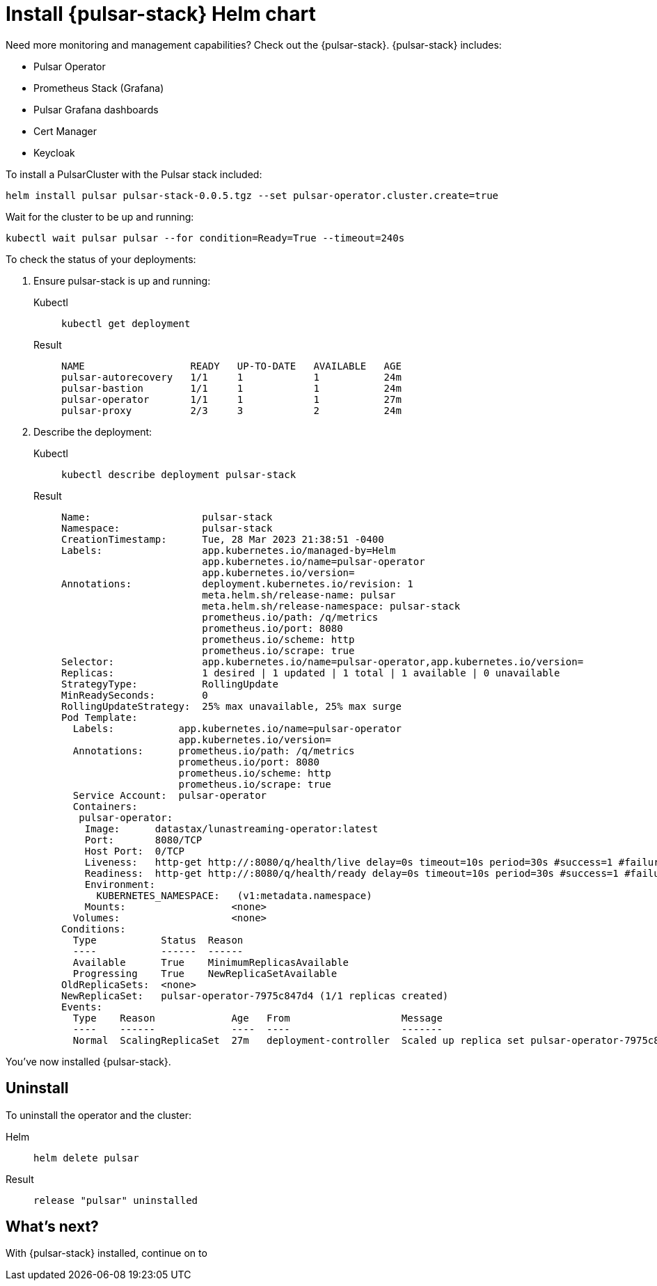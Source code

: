 = Install {pulsar-stack} Helm chart

Need more monitoring and management capabilities?
Check out the {pulsar-stack}.
{pulsar-stack} includes:

* Pulsar Operator
* Prometheus Stack (Grafana)
* Pulsar Grafana dashboards
* Cert Manager
* Keycloak

To install a PulsarCluster with the Pulsar stack included:
[source,bash]
----
helm install pulsar pulsar-stack-0.0.5.tgz --set pulsar-operator.cluster.create=true
----

Wait for the cluster to be up and running:

[source,kubectl]
----
kubectl wait pulsar pulsar --for condition=Ready=True --timeout=240s
----

To check the status of your deployments:

. Ensure pulsar-stack is up and running:
+
[tabs]
====
Kubectl::
+
--
[source,kubectl]
----
kubectl get deployment
----
--

Result::
+
--
[source,bash]
----
NAME                  READY   UP-TO-DATE   AVAILABLE   AGE
pulsar-autorecovery   1/1     1            1           24m
pulsar-bastion        1/1     1            1           24m
pulsar-operator       1/1     1            1           27m
pulsar-proxy          2/3     3            2           24m
----
--
====

. Describe the deployment:
+
[tabs]
====
Kubectl::
+
--
[source,kubectl]
----
kubectl describe deployment pulsar-stack
----
--

Result::
+
--
[source,plain]
----
Name:                   pulsar-stack
Namespace:              pulsar-stack
CreationTimestamp:      Tue, 28 Mar 2023 21:38:51 -0400
Labels:                 app.kubernetes.io/managed-by=Helm
                        app.kubernetes.io/name=pulsar-operator
                        app.kubernetes.io/version=
Annotations:            deployment.kubernetes.io/revision: 1
                        meta.helm.sh/release-name: pulsar
                        meta.helm.sh/release-namespace: pulsar-stack
                        prometheus.io/path: /q/metrics
                        prometheus.io/port: 8080
                        prometheus.io/scheme: http
                        prometheus.io/scrape: true
Selector:               app.kubernetes.io/name=pulsar-operator,app.kubernetes.io/version=
Replicas:               1 desired | 1 updated | 1 total | 1 available | 0 unavailable
StrategyType:           RollingUpdate
MinReadySeconds:        0
RollingUpdateStrategy:  25% max unavailable, 25% max surge
Pod Template:
  Labels:           app.kubernetes.io/name=pulsar-operator
                    app.kubernetes.io/version=
  Annotations:      prometheus.io/path: /q/metrics
                    prometheus.io/port: 8080
                    prometheus.io/scheme: http
                    prometheus.io/scrape: true
  Service Account:  pulsar-operator
  Containers:
   pulsar-operator:
    Image:      datastax/lunastreaming-operator:latest
    Port:       8080/TCP
    Host Port:  0/TCP
    Liveness:   http-get http://:8080/q/health/live delay=0s timeout=10s period=30s #success=1 #failure=3
    Readiness:  http-get http://:8080/q/health/ready delay=0s timeout=10s period=30s #success=1 #failure=3
    Environment:
      KUBERNETES_NAMESPACE:   (v1:metadata.namespace)
    Mounts:                  <none>
  Volumes:                   <none>
Conditions:
  Type           Status  Reason
  ----           ------  ------
  Available      True    MinimumReplicasAvailable
  Progressing    True    NewReplicaSetAvailable
OldReplicaSets:  <none>
NewReplicaSet:   pulsar-operator-7975c847d4 (1/1 replicas created)
Events:
  Type    Reason             Age   From                   Message
  ----    ------             ----  ----                   -------
  Normal  ScalingReplicaSet  27m   deployment-controller  Scaled up replica set pulsar-operator-7975c847d4 to 1
----
--
====

You've now installed {pulsar-stack}.

== Uninstall
To uninstall the operator and the cluster:
[tabs]
====
Helm::
+
--
[source,helm]
----
helm delete pulsar
----
--

Result::
+
--
[source,console]
----
release "pulsar" uninstalled
----
--
====

== What's next?

With {pulsar-stack} installed, continue on to 